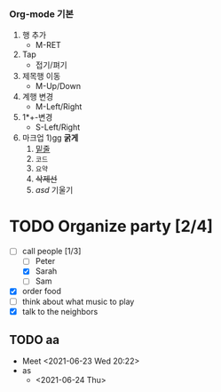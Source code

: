 #+TODO: TODO IN-PROGRESS WAITING DONE
*** Org-mode 기본
    1) 행 추가
       - M-RET 
    2) Tap
       - 접기/펴기
    3) 제목행 이동
       - M-Up/Down
    4) 계행 변경
       - M-Left/Right
    5) 1*+-변경
       - S-Left/Right
    6) 마크업
       1)gg *굵게*
       2) _밑줄_
       3) =코드=
       4) ~요약~
       5) +삭제선+
       6) /asd/ 기울기
* TODO Organize party [2/4]
  - [-] call people [1/3]
    - [ ] Peter
    - [X] Sarah
    - [ ] Sam
  - [X] order food
  - [ ] think about what music to play
  - [X] talk to the neighbors
** TODO aa
  * Meet
    <2021-06-23 Wed 20:22>
  * as
    * <2021-06-24 Thu>
   
